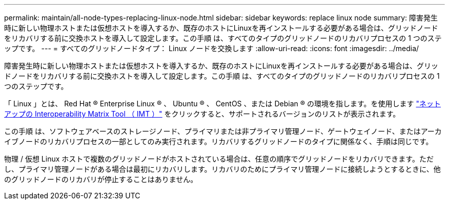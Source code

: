 ---
permalink: maintain/all-node-types-replacing-linux-node.html 
sidebar: sidebar 
keywords: replace linux node 
summary: 障害発生時に新しい物理ホストまたは仮想ホストを導入するか、既存のホストにLinuxを再インストールする必要がある場合は、グリッドノードをリカバリする前に交換ホストを導入して設定します。この手順 は、すべてのタイプのグリッドノードのリカバリプロセスの 1 つのステップです。 
---
= すべてのグリッドノードタイプ： Linux ノードを交換します
:allow-uri-read: 
:icons: font
:imagesdir: ../media/


[role="lead"]
障害発生時に新しい物理ホストまたは仮想ホストを導入するか、既存のホストにLinuxを再インストールする必要がある場合は、グリッドノードをリカバリする前に交換ホストを導入して設定します。この手順 は、すべてのタイプのグリッドノードのリカバリプロセスの 1 つのステップです。

「 Linux 」とは、 Red Hat ® Enterprise Linux ® 、 Ubuntu ® 、 CentOS 、または Debian ® の環境を指します。を使用します https://imt.netapp.com/matrix/#welcome["ネットアップの Interoperability Matrix Tool （ IMT ）"^] をクリックすると、サポートされるバージョンのリストが表示されます。

この手順 は、ソフトウェアベースのストレージノード、プライマリまたは非プライマリ管理ノード、ゲートウェイノード、またはアーカイブノードのリカバリプロセスの一部としてのみ実行されます。リカバリするグリッドノードのタイプに関係なく、手順は同じです。

物理 / 仮想 Linux ホストで複数のグリッドノードがホストされている場合は、任意の順序でグリッドノードをリカバリできます。ただし、プライマリ管理ノードがある場合は最初にリカバリします。リカバリのためにプライマリ管理ノードに接続しようとするときに、他のグリッドノードのリカバリが停止することはありません。
